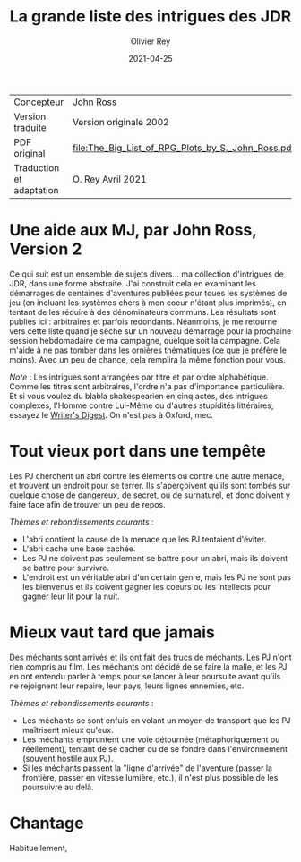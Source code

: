 #+TITLE: La grande liste des intrigues des JDR
#+AUTHOR: Olivier Rey
#+DATE: 2021-04-25
#+STARTUP: overview

#+ATTR_HTML: :border 2 :rules all :frame border
| Concepteur               | John Ross                                          |
| Version traduite         | Version originale 2002                             |
| PDF original             | [[file:The_Big_List_of_RPG_Plots_by_S._John_Ross.pdf]] |
| Traduction et adaptation | O. Rey Avril 2021                                  |


* Une aide aux MJ, par John Ross, Version 2

Ce qui suit est un ensemble de sujets divers... ma collection d'intrigues de JDR, dans une forme abstraite. J'ai construit cela en examinant les démarrages de centaines d'aventures publiées pour toues les systèmes de jeu (en incluant les systèmes chers à mon coeur n'étant plus imprimés), en tentant de les réduire à des dénominateurs communs. Les résultats sont publiés ici : arbitraires et parfois redondants. Néanmoins, je me retourne vers cette liste quand je sèche sur un nouveau démarrage pour la prochaine session hebdomadaire de ma campagne, quelque soit la campagne. Cela m'aide à ne pas tomber dans les ornières thématiques (ce que je préfère le moins). Avec un peu de chance, cela remplira la même fonction pour vous.

/Note/ : Les intrigues sont arrangées par titre et par ordre alphabétique. Comme les titres sont arbitraires, l'ordre n'a pas d'importance particulière. Et si vous voulez du blabla shakespearien en cinq actes, des intrigues complexes, l'Homme contre Lui-Même ou d'autres stupidités littéraires, essayez le [[https://www.writersdigest.com/][Writer's Digest]]. On n'est pas à Oxford, mec.

* Tout vieux port dans une tempête

Les PJ cherchent un abri contre les éléments ou contre une autre menace, et trouvent un endroit pour se terrer. Ils s'aperçoivent qu'ils sont tombés sur quelque chose de dangereux, de secret, ou de surnaturel, et donc doivent y faire face afin de trouver un peu de repos.

/Thèmes et rebondissements courants/ :
- L'abri contient la cause de la menace que les PJ tentaient d'éviter.
- L'abri cache une base cachée.
- Les PJ ne doivent pas seulement se battre pour un abri, mais ils doivent se battre pour survivre.
- L'endroit est un véritable abri d'un certain genre, mais les PJ ne sont pas les bienvenus et ils doivent gagner les coeurs ou les intellects pour gagner leur lit pour la nuit.

* Mieux vaut tard que jamais

Des méchants sont arrivés et ils ont fait des trucs de méchants. Les PJ n'ont rien compris au film. Les méchants ont décidé de se faire la malle, et les PJ en ont entendu parler à temps pour se lancer à leur poursuite avant qu'ils ne rejoignent leur repaire, leur pays, leurs lignes ennemies, etc.

/Thèmes et rebondissements courants/ :
- Les méchants se sont enfuis en volant un moyen de transport que les PJ maîtrisent mieux qu'eux.
- Les méchants empruntent une voie détournée (métaphoriquement ou réellement), tentant de se cacher ou de se fondre dans l'environnement (souvent hostile aux PJ).
- Si les méchants passent la "ligne d'arrivée" de l'aventure (passer la frontière, passer en vitesse lumière, etc.), il n'est plus possible de les poursuivre au delà.

* Chantage

Habituellement, 




